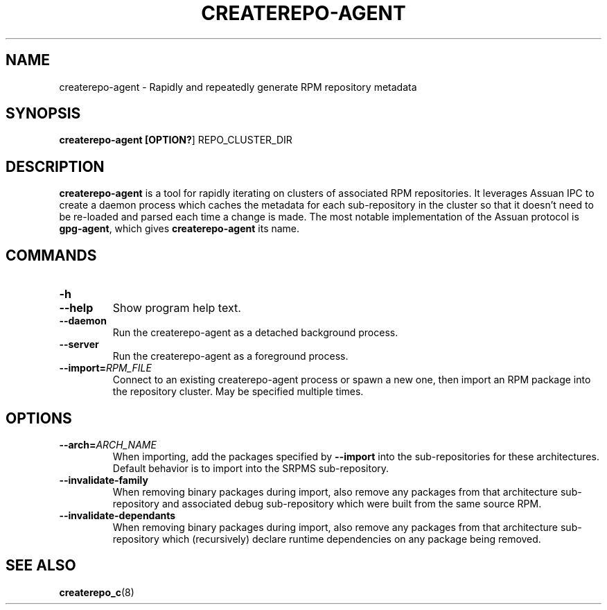 .TH CREATEREPO-AGENT 1
.SH NAME
createrepo-agent - Rapidly and repeatedly generate RPM repository metadata
.SH SYNOPSIS
.B createrepo-agent [\fBOPTION?\fR] REPO_CLUSTER_DIR
.SH DESCRIPTION
\fBcreaterepo-agent\fR is a tool for rapidly iterating on clusters of associated RPM repositories. It leverages Assuan IPC to create a daemon process which caches the metadata for each sub-repository in the cluster so that it doesn't need to be re-loaded and parsed each time a change is made. The most notable implementation of the Assuan protocol is \fBgpg-agent\fR, which gives \fBcreaterepo-agent\fR its name.
.SH COMMANDS
.TP
.B -h
.TQ
.B --help
Show program help text.
.TP
.B --daemon
Run the createrepo-agent as a detached background process.
.TP
.B --server
Run the createrepo-agent as a foreground process.
.TP
.B --import=\fIRPM_FILE\fR
Connect to an existing createrepo-agent process or spawn a new one, then import an RPM package into the repository cluster. May be specified multiple times.
.SH OPTIONS
.TP
.B --arch=\fIARCH_NAME\fR
When importing, add the packages specified by \fB--import\fR into the sub-repositories for these architectures. Default behavior is to import into the SRPMS sub-repository.
.TP
.B --invalidate-family
When removing binary packages during import, also remove any packages from that architecture sub-repository and associated debug sub-repository which were built from the same source RPM.
.TP
.B --invalidate-dependants
When removing binary packages during import, also remove any packages from that architecture sub-repository which (recursively) declare runtime dependencies on any package being removed.
.SH SEE ALSO
\fBcreaterepo_c\fR(8)
